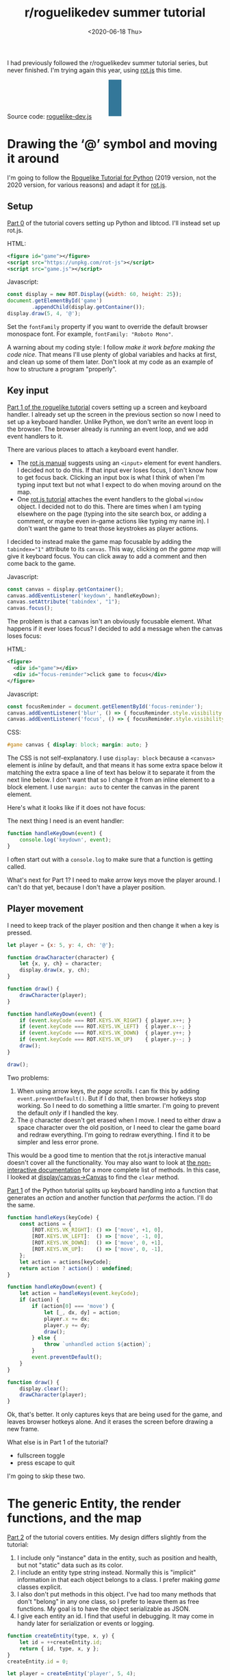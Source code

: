 #+title: r/roguelikedev summer tutorial
#+date: <2020-06-18 Thu>
#+options: toc:nil

I had previously followed the r/roguelikedev summer tutorial series, but never finished.
I'm trying again this year, using [[https://ondras.github.io/rot.js/hp/][rot.js]] this time.

#+begin_export html
<figure>
  <div id="status-bar"/>
  <div id="health-bar"/>
  <div id="health-text"/>
  <div id="inventory-use" class="overlay"/>
  <div id="inventory-drop" class="overlay"/>
  <div id="targeting" class="overlay"/>
  <div id="messages"/>
  <div id="message-overlay"/>
  <div id="instructions"/>
</figure>
#+end_export

Source code: [[href:roguelike-dev.js][roguelike-dev.js]]

* Drawing the ‘@’ symbol and moving it around

#+TOC: headlines 2

I'm going to follow the [[http://rogueliketutorials.com/tutorials/tcod/][Roguelike Tutorial for Python]] (2019 version, not the 2020 version, for various reasons) and adapt it for [[https://ondras.github.io/rot.js/hp/][rot.js]]. 

** Setup

[[http://rogueliketutorials.com/tutorials/tcod/part-0/][Part 0]] of the tutorial covers setting up Python and libtcod. I'll instead set up rot.js.

HTML:

#+begin_src xml
<figure id="game"></figure>
<script src="https://unpkg.com/rot-js"></script>
<script src="game.js"></script>
#+end_src

Javascript:

#+begin_src js
const display = new ROT.Display({width: 60, height: 25});
document.getElementById('game')
        .appendChild(display.getContainer());
display.draw(5, 4, '@');
#+end_src

Set the =fontFamily= property if you want to override the default browser monospace font. For example, =fontFamily: "Roboto Mono"=.

[[./screenshots/1.png]]

A warning about my coding style: I follow /make it work before making the code nice/. That means I'll use plenty of global variables and hacks at first, and clean up some of them later. Don't look at my code as an example of how to structure a program "properly".

** Key input

[[http://rogueliketutorials.com/tutorials/tcod/part-1/][Part 1 of the roguelike tutorial]] covers setting up a screen and keyboard handler. I already set up the screen in the previous section so now I need to set up a keyboard handler. Unlike Python, we don't write an event loop in the browser. The browser already is running an event loop, and we add event handlers to it. 

There are various places to attach a keyboard event handler. 

- The [[https://ondras.github.io/rot.js/manual/#keyboard][rot.js manual]] suggests using an ~<input>~ element for event handlers. I decided not to do this. If that input ever loses focus, I don't know how to get focus back. Clicking an input box is what I think of when I'm typing input text but not what I expect to do when moving around on the map.
- One [[http://www.roguebasin.roguelikedevelopment.org/index.php?title=Rot.js_tutorial,_part_1][rot.js tutorial]] attaches the event handlers to the global =window= object. I decided not to do this. There are times when I am typing elsewhere on the page (typing into the site search box, or adding a comment, or maybe even in-game actions like typing my name in). I don't want the game to treat those keystrokes as player actions.

I decided to instead make the game map focusable by adding the ~tabindex="1"~ attribute to its =canvas=. This way, clicking /on the game map/ will give it keyboard focus. You can click away to add a comment and then come back to the game.

Javascript:

#+begin_src js
const canvas = display.getContainer();
canvas.addEventListener('keydown', handleKeyDown);
canvas.setAttribute('tabindex', "1");
canvas.focus();
#+end_src

The problem is that a canvas isn't an obviously focusable element. What happens if it ever loses focus? I decided to add a message when the canvas loses focus:

HTML:

#+begin_src xml
<figure>
  <div id="game"></div>
  <div id="focus-reminder">click game to focus</div>
</figure>
#+end_src

Javascript:

#+begin_src js
const focusReminder = document.getElementById('focus-reminder');
canvas.addEventListener('blur', () => { focusReminder.style.visibility = 'visible'; });
canvas.addEventListener('focus', () => { focusReminder.style.visibility = 'hidden'; });
#+end_src

CSS:

#+begin_src css
#game canvas { display: block; margin: auto; }
#+end_src

The CSS is not self-explanatory. I use =display: block= because a =<canvas>= element is /inline/ by default, and that means it has some extra space below it matching the extra space a line of text has below it to separate it from the next line below. I don't want that so I change it from an inline element to a block element. I use =margin: auto= to center the canvas in the parent element.

Here's what it looks like if it does not have focus:

[[./screenshots/2.png]]

The next thing I need is an event handler:

#+begin_src js
function handleKeyDown(event) {
    console.log('keydown', event);
}
#+end_src

I often start out with a =console.log= to make sure that a function is getting called.

What's next for Part 1? I need to make arrow keys move the player around. I can't do that yet, because I don't have a player position.

** Player movement

I need to keep track of the player position and then change it when a key is pressed.

#+begin_src js
let player = {x: 5, y: 4, ch: '@'};

function drawCharacter(character) {
    let {x, y, ch} = character;
    display.draw(x, y, ch);
}

function draw() {
    drawCharacter(player);
}

function handleKeyDown(event) {
    if (event.keyCode === ROT.KEYS.VK_RIGHT) { player.x++; }
    if (event.keyCode === ROT.KEYS.VK_LEFT)  { player.x--; }
    if (event.keyCode === ROT.KEYS.VK_DOWN)  { player.y++; }
    if (event.keyCode === ROT.KEYS.VK_UP)    { player.y--; }
    draw();
}

draw();
#+end_src

[[./screenshots/3.png]]

Two problems:

1. When using arrow keys, /the page scrolls/. I can fix this by adding =event.preventDefault()=. But if I do that, then browser hotkeys stop working. So I need to do something a little smarter. I'm going to prevent the default /only/ if I handled the key.
2. The =@= character doesn't get erased when I move. I need to either draw a space character over the old position, or I need to clear the game board and redraw everything. I'm going to redraw everything. I find it to be simpler and less error prone.

This would be a good time to mention that the rot.js interactive manual doesn't cover all the functionality. You may also want to look at [[https://ondras.github.io/rot.js/doc/][the non-interactive documentation]] for a more complete list of methods. In this case, I looked at [[https://ondras.github.io/rot.js/doc/classes/_display_canvas_.canvas.html][display/canvas→Canvas]] to find the =clear= method.

[[http://rogueliketutorials.com/tutorials/tcod/part-1/][Part 1]] of the Python tutorial splits up keyboard handling into a function that generates an /action/ and another function that /performs/ the action. I'll do the same.

#+begin_src js
function handleKeys(keyCode) {
    const actions = {
        [ROT.KEYS.VK_RIGHT]: () => ['move', +1, 0],
        [ROT.KEYS.VK_LEFT]:  () => ['move', -1, 0],
        [ROT.KEYS.VK_DOWN]:  () => ['move', 0, +1],
        [ROT.KEYS.VK_UP]:    () => ['move', 0, -1],
    };
    let action = actions[keyCode];
    return action ? action() : undefined;
}
    
function handleKeyDown(event) {
    let action = handleKeys(event.keyCode);
    if (action) {
        if (action[0] === 'move') {
            let [_, dx, dy] = action;
            player.x += dx;
            player.y += dy;
            draw();
        } else {
            throw `unhandled action ${action}`;
        }
        event.preventDefault();
    }
}

function draw() {
    display.clear();
    drawCharacter(player);
}
#+end_src

Ok, that's better. It only captures keys that are being used for the game, and leaves browser hotkeys alone. And it erases the screen before drawing a new frame.

What else is in Part 1 of the tutorial?

- fullscreen toggle
- press escape to quit

I'm going to skip these two.

* The generic Entity, the render functions, and the map

[[http://rogueliketutorials.com/tutorials/tcod/part-2/][Part 2]] of the tutorial covers entities. My design differs slightly from the tutorial:

1. I include only "instance" data in the entity, such as position and health, but not "static" data such as its color.
2. I include an entity type string instead. Normally this is "implicit" information in that each object belongs to a class. I prefer making /game/ classes explicit.
3. I also don't put methods in this object. I've had too many methods that don't "belong" in any one class, so I prefer to leave them as free functions. My goal is to have the object serializable as JSON.
4. I give each entity an id. I find that useful in debugging. It may come in handy later for serialization or events or logging.

#+begin_src js
function createEntity(type, x, y) {
    let id = ++createEntity.id;
    return { id, type, x, y };
}
createEntity.id = 0;

let player = createEntity('player', 5, 4);
#+end_src

Here's an example of how this design differs from the one in the Python tutorial:

#+begin_src js
function drawEntity(entity) {
    const visuals = {
        player: ['@', "hsl(60, 100%, 50%)"],
        troll: ['T', "hsl(120, 60%, 50%)"],
        orc: ['o', "hsl(100, 30%, 50%)"],
    };

    const [ch, fg, bg] = visuals[entity.type];
    display.draw(entity.x, entity.y, ch, fg, bg);
}
#+end_src

Instead of storing the character and the color /in the object/, I store a /type/ in the object, and then store the character and color in a lookup table. There are some scenarios where I like this design better:

- if I want to change the appearance based on its status (bleeding, poisoned, etc.)
- if I want to show another map (perhaps a sonar view) where the visuals of each entity are different
- if I save the game, and then in the new version of the game I want to change colors
- if I want to switch from ascii to graphical tiles

Ok, cool, I have a way to make entities. Let's make a second one:

#+begin_src js
let troll = createEntity('troll', 20, 10);
#+end_src

Now I have to modify the drawing function to draw it too:

#+begin_src js
function draw() {
    display.clear();
    drawEntity(player);
    drawEntity(troll);
}
#+end_src

[[./screenshots/4.png]]

Looks good. The player and monster have different appearances.

I can't keep adding a variable for each entity. Part 2 of the Roguelike Tutorial converts the individual entity variables into an set of entities. 
I was going to use an array or a Set but decided to use a Map instead.

#+begin_src js
let entities = new Map();
function createEntity(type, x, y) {
    let id = ++createEntity.id;
    let entity = { id, type, x, y };
    entities.set(id, entity);
    return entity;
}
createEntity.id = 0;
#+end_src

Then when I draw them, I can loop over entities:

#+begin_src js
function draw() {
    display.clear();
    for (let entity of entities.values()) {
        drawEntity(entity);
    }
}
#+end_src

* Generating a dungeon

The second half of [[http://rogueliketutorials.com/tutorials/tcod/part-2/][Part 2]] creates a map data structure, and Part 3 generates a dungeon map.  ROT.js includes dungeon map creation functions so I'll use one of their algorithms. ROT will call a callback function for each map tile, 0 for walkable and 1 for wall. I'm going to store this data in a Map, indexed by a string =x,y=. For example at position x=3, y=5, I'll use a string key ="3,5"=.

#+begin_src js
function createMap(width, height) {
    let map = {
        width, height,
        tiles: new Map(),
        key(x, y) { return `${x},${y}`; },
        get(x, y) { return this.tiles.get(this.key(x, y)); },
        set(x, y, value) { this.tiles.set(this.key(x, y), value); },
    };

    const digger = new ROT.Map.Digger(width, height);
    digger.create((x, y, contents) => map.set(x, y, contents));
    return map;
}
let map = createMap(60, 25);
#+end_src

The next step is to draw the map. I want to draw it first, before the player or monsters.

#+begin_src js
function draw() {
    display.clear();
    for (let y = 0; y < map.height; y++) {
        for (let x = 0; x < map.width; x++) {
            if (map.get(x, y)) {
                display.draw(x, y, '⨉', "hsl(60, 10%, 40%)", "gray");
            } else {
                display.draw(x, y, '·', "hsl(60, 50%, 50%)", "black");
            }
        }
    }
    for (let entity of entities.values()) {
        drawEntity(entity);
    }
}
#+end_src

[[./screenshots/5.png]]

The final step is to make player movement not allow moving onto a wall. I modified the movement function to check if the map tile is =0=. This is slightly different from checking that it's not =1= in that this will automatically makes sure I don't walk off the map, where the values are =undefined=.

#+begin_src js
function handleKeyDown(event) {
    let action = handleKeys(event.keyCode);
    if (action) {
        if (action[0] === 'move') {
            let [_, dx, dy] = action;
            let newX = player.x + dx,
                newY = player.y + dy;
            if (map.get(newX, newY) === 0) {
                player.x = newX;
                player.y = newY;
            }
            draw();
        } else {
            throw `unhandled action ${action}`;
        }
        event.preventDefault();
    }
}
#+end_src

The dungeon generation algorithm also generates a list of rooms and corridors. This might be useful later.

* Field of view

ROT.js includes [[https://ondras.github.io/rot.js/manual/#fov][two field of view algorithms]]. The field of view library is fairly easy to use. The /input/ callback lets it /ask/ you “can you see through x,y?” and the /output/ callback lets it /tell/ you “there's this much light at x,y”. I saved the results in a Map and used it for calculating the light level at any point. The Python tutorial doesn't use the light level but maybe I'll find something to do with it later.

#+begin_src js
const fov = new ROT.FOV.PreciseShadowcasting((x, y) => map.get(x, y) === 0);

function draw() {
    display.clear();

    let lightMap = new Map();
    fov.compute(player.x, player.y, 10, (x, y, r, visibility) => {
        lightMap.set(map.key(x, y), visibility);
    });
                
    const colors = {
        [false]: {[false]: "rgb(50, 50, 150)", [true]: "rgb(0, 0, 100)"},
        [true]: {[false]: "rgb(200, 180, 50)", [true]: "rgb(130, 110, 50)"}
    };
    for (let y = 0; y < map.height; y++) {
        for (let x = 0; x < map.width; x++) {
            let lit = lightMap.get(map.key(x, y)) > 0.0,
                wall = map.get(x, y) !== 0;
            let color = colors[lit][wall];
            display.draw(x, y, ' ', "black", color);
        }
    }
    for (let entity of entities.values()) {
        if (lightMap.get(map.key(entity.x, entity.y)) > 0.0) {
            drawEntity(entity);
        }
    }
}
#+end_src

Ok, this seems like it's not too hard. Looks cool:

[[./screenshots/6.png]]

But there's a problem: the entities (=@= and =T=) are getting drawn with a black background color, not with the map background. In libtcod, I can set the background and foreground separately, so in the official tutorial the map sets the background and the entity sets the foreground and character. In ROT.js, I have to set all three at once.

I need to merge my drawing loops somehow.

I'm going to remove the =drawEntity()= function and replace it with a lookup function. Instead of drawing to the screen it only tells the =draw()= function what to draw.

#+begin_src js
/** return [char, fg, optional bg] for a given entity */
function entityGlyph(entityType) {
    const visuals = {
        player: ['@', "hsl(60, 100%, 70%)"],
        troll: ['T', "hsl(120, 60%, 30%)"],
        orc: ['o', "hsl(100, 30%, 40%)"],
    };
    return visuals[entityType];
}
#+end_src

Now the draw function has more logic, because it's merging the entity glyph with the map background color:

#+begin_src js
function draw() {
    display.clear();

    let lightMap = new Map(); // map key to 0.0–1.0
    fov.compute(player.x, player.y, 10, (x, y, r, visibility) => {
        lightMap.set(map.key(x, y), visibility);
    });

    let glyphMap = new Map(); // map key to [char, fg, optional bg]
    for (let entity of entities.values()) {
        glyphMap.set(map.key(entity.x, entity.y), entityGlyph(entity.type));
    }
    
    const mapColors = {
        [false]: {[false]: "rgb(50, 50, 150)", [true]: "rgb(0, 0, 100)"},
        [true]: {[false]: "rgb(200, 180, 50)", [true]: "rgb(130, 110, 50)"}
    };
    for (let y = 0; y < map.height; y++) {
        for (let x = 0; x < map.width; x++) {
            let lit = lightMap.get(map.key(x, y)) > 0.0,
                wall = map.get(x, y) !== 0;
            let ch = ' ',
                fg = "black",
                bg = mapColors[lit][wall];
            let glyph = glyphMap.get(map.key(x, y));
            if (glyph) {
                ch = lit? glyph[0] : ch;
                fg = glyph[1];
                bg = glyph[2] || bg;
            }
            display.draw(x, y, ch, fg, bg);
        }
    }
}
#+end_src

Now the background colors behind entities look reasonable:

[[./screenshots/7.png]]

The background color comes from the map and the foreground color and character comes from the entity.

The next step is to implement the /three/ states of the map:

1. Unexplored: don't show anything.
2. Explored, but not currently visible: show in blue.
3. Visible: show in yellow.

For this I'll add a flag =explored= to the map. It will start out false and become true if the tile is /ever/ visible. I realized that my map object isn't great. It has a =get= and =set= but that is returning 0 for a floor and 1 for a tile. I also have other similar types of maps like =lightMap= and a =glyphMap=.

I'm going to make a wrapper around 2d maps from (x,y) to any value:

#+begin_src js
function createMap(initializer) {
    function key(x, y) { return `${x},${y}`; }
    return {
        _values: new Map(),
        at(x, y) {
            let k = key(x, y);
            if (!this._values.has(k)) { this._values.set(k, initializer()); }
            return this._values.get(k);
        },
    };
}
#+end_src

I replaced my game map data structure with the generic one:

#+begin_src js
function createTileMap(width, height) {
    let tileMap = createMap();
    const digger = new ROT.Map.Digger(width, height);
    digger.create((x, y, contents) =>
        tileMap.set(x, y, {
            walkable: contents === 0,
            wall: contents === 1,
            explored: false,
        })
    );
    return tileMap;
}
#+end_src

A note about data structure: I used to fall into a loop. I would put a /lot/ of effort into the core data structures, figuring out class hierarchies, modules, extensibility, generics, patterns, etc. Then I would /use/ it for a bit and realize something isn't great. But I wouldn't change it because I had put /so much effort/ into it that it was really hard to justify throwing anything away.

These days I /don't start/ with the right data structures. Instead, I start with /something/ and then plan to change it once I figure out what I want. I /discover/ the best patterns while working on the project, instead of /starting/ with the patterns and then making the project fit. Because I put so little effort into the initial code, it's no big deal to throw it out and replace it with something better.

I changed the data structures for this project four times already, and it was still faster than if I had tried to figure out everything ahead of time. I'm optimizing for /making it easy to make changes/.

Now that I have a 2d sparse map data structure, I'll reuse it for the light and glyph maps. While calculating the light map, I also update the =explored= flag in the tile map. Another possible design would be to keep a separate =exploredMap= instead of modifying the tile map; that would allow for multiple explored maps corresponding to different player characters. But this will do for now.

#+begin_src js
function computeLightMap(center, tileMap) {
    let lightMap = createMap(); // 0.0–1.0
    fov.compute(center.x, center.y, 10, (x, y, r, visibility) => {
        lightMap.set(x, y, visibility);
        if (visibility > 0.0) {
            if (tileMap.has(x, y))
            tileMap.get(x, y).explored = true;
        }
    });
    return lightMap;
}

function computeGlyphMap(entities) {
    let glyphMap = createMap(); // [char, fg, optional bg]
    for (let entity of entities.values()) {
        glyphMap.set(entity.x, entity.y, entityGlyph(entity.type));
    }
    return glyphMap;
}
#+end_src

Here's the new =draw()= function:

#+begin_src js
const mapColors = {
    [false]: {[false]: "rgb(50, 50, 150)", [true]: "rgb(0, 0, 100)"},
    [true]: {[false]: "rgb(200, 180, 50)", [true]: "rgb(130, 110, 50)"}
};
function draw() {
    display.clear();

    let lightMap = computeLightMap(player, tileMap);
    let glyphMap = computeGlyphMap(entities);
    
    for (let y = 0; y < HEIGHT; y++) {
        for (let x = 0; x < WIDTH; x++) {
            let tile = tileMap.get(x, y);
            if (!tile || !tile.explored) { continue; }
            let lit = lightMap.get(x, y) > 0.0;
            let ch = ' ',
                fg = "black",
                bg = mapColors[lit][tile.wall];
            let glyph = glyphMap.get(x, y);
            if (glyph) {
                ch = lit? glyph[0] : ch;
                fg = glyph[1];
                bg = glyph[2] || bg;
            }
            display.draw(x, y, ch, fg, bg);
        }
    }
}
#+end_src

And hey, it works!

[[./screenshots/8.png]]

* Placing enemies and kicking them (harmlessly)

Part 5 of the Python tutorial adds monsters to rooms.

One of the things the Python tutorial uses is the Python =randint()= function. [[https://ondras.github.io/rot.js/manual/#rng][ROT.js's manual]] shows that it has =getUniform()=, which I can wrap to make a =randint()= function. However if you dig deeper, [[https://ondras.github.io/rot.js/doc/classes/_rng_.rng.html#getuniformint][ROT.js actually has the randint function]], called =getUniformInt()=. There seem to be a lot of things that /aren't covered in the manual/.

I made a shortcut for it:

#+begin_src js
const randint = ROT.RNG.getUniformInt.bind(ROT.RNG);
#+end_src

and then used it for the monster creating function:

#+begin_src js
function createMonsters(room, maxMonstersPerRoom) {
    let numMonsters = randint(0, maxMonstersPerRoom);
    for (let i = 0; i < numMonsters; i++) {
        let x = randint(room.getLeft(), room.getRight()),
            y = randint(room.getTop(), room.getBottom());
        if (!entityAt(x, y)) {
            let type = randint(0, 3) === 0? 'troll' : 'orc';
            createEntity(type, x, y);
        }
    }
}
#+end_src

But what is a room? The ROT.js dungeon digger records room objects in addition to tiles. I stored these in the =tileMap= for now.

#+begin_src js
function createTileMap(width, height) {
    let tileMap = createMap();
    const digger = new ROT.Map.Digger(width, height);
    digger.create(…);
    tileMap.rooms = digger.getRooms();
    tileMap.corridors = digger.getCorridors();
    return tileMap;
}
#+end_src

and then used them to make monsters in each room:

#+begin_src js
for (let room of tileMap.rooms) {
    createMonsters(room, 3);
}
#+end_src

Cool, it works! (Note: I disabled FOV for this screenshot)

[[./screenshots/9.png]]

Or … does it? Why are they all orcs?! I thought there must be a bug in my code, but no, it's just random luck. If I change the seed I get both trolls and orcs.

[[./screenshots/10.png]]

The next step is that they add a =blocks= flag to each Entity. I decided to make that a property of the entity /type/.

#+begin_src js
const ENTITY_PROPERTIES = {
    player: {blocks: true, visuals: ['@', "hsl(60, 100%, 70%)"],},
    troll: {blocks: true, visuals: ['T', "hsl(120, 60%, 30%)"],},
    orc: {blocks: true, visuals: ['o', "hsl(100, 30%, 40%)"],},
};
#+end_src

As I mentioned earlier, I'll often do something and then change how it works later. I'm replacing the =entityGlyph()= function with this table.

I modified the =handleKeyDown()= function to check if there's already an entity there:

#+begin_src js
…
    let newX = player.x + dx,
        newY = player.y + dy;
    if (tileMap.get(newX, newY).walkable) {
        let target = entityAt(newX, newY);
        if (target && ENTITY_PROPERTIES[target.type].blocks) {
            console.log(`You kick the ${target.type} in the shins, much to its annoyance!`);
            // TODO: draw this to the screen
        } else {
            player.x = newX;
            player.y = newY;
        }
    }
…
#+end_src

I tested this and it worked. Moving into a monster prints an message to the console.

The next section in the Python tutorial sets up a state =PLAYER_TURN= and =ENEMY_TURN=. I didn't like the way it worked, because it will /ignore/ the player keypress during the enemy turn. I don't quite know what I want to do about it.

I think for now I'll have the enemies move after each player move. I moved the above code into its own function:

#+begin_src js
function enemiesMove() {
    for (let entity of entities) {
        if (entity !== player) {
            console.log(`The ${entity.type} ponders the meaning of its existence.`);
        }
    }
}
#+end_src

Since my random number generator produced all orcs, I get a /lot/ of console messages:

#+begin_example
The orc ponders the meaning of its existence.
#+end_example

Great! Before I move on to the next part of the tutorial, I wanted to add a way to see the messages under the game screen.

** Console

I updated the UI to have an extra div for messages, and put the instructions box below it. This is covered in the Python tutorial part 7, but I implemented it earlier:

#+begin_src xml
<figure>
  <div id="game"></div>
  <pre id="messages"></pre>
  <div id="instructions"/>
</figure>
#+end_src

I gave it some style:

#+begin_src css
#messages {
    box-sizing: border-box;
    font-size: 0.8em;
    height: 6em; /* see explanation below */
    line-height: 1.0;
    background: black;
    color: white;
    margin: 0;
    padding: 0.5em 1em;
    text-align: left;
}
#+end_src

The size calculation was a little tricky. I want the height to be 5 lines tall. A line is typically =line-height= times =font-size=. I set the line height to 1.0 so it seems like the height will be 1.0 * 0.8em * 5 = 4em. But it's not! The css for =<pre>= em is relative to the =<pre>='s font size, except for =font-size: 0.8em= which is relative to the parent =<figure>='s font size. So it's really 1.0 * 1em = 5em. Plus, with =box-sizing: border-box= I need to include the size of the padding. Both the top and bottom padding are 0.5em here so that means the total height of the box is 6em.

Ok, and here's the Javascript to print a line of text to the message area:

#+begin_src js
function print(message) {
    const MAX_LINES = 5;
    let messages = document.querySelector("#messages");
    let lines = messages.textContent.split("\n");
    lines.push(message);
    while (lines.length > MAX_LINES) { lines.shift(); }
    messages.textContent = lines.join("\n");
}
#+end_src

And here's the updated code for the instructions box, which used to hide/show "Click game to focus" but now replaces that text with "Arrow keys to move":

#+begin_src js
function setupKeyboardHandler(display, handler) {
    const canvas = display.getContainer();
    const instructions = document.getElementById('instructions');
    canvas.setAttribute('tabindex', "1");
    canvas.addEventListener('keydown', handleKeyDown);
    canvas.addEventListener('blur', () => { instructions.textContent = "Click game for keyboard focus"; });
    canvas.addEventListener('focus', () => { instructions.textContent = "Arrow keys to move"; });
    canvas.focus();
}
#+end_src

Here's what it looks like:

[[./screenshots/11.png]]

Back to the Python tutorial.


* Doing (and taking) some damage

[[http://rogueliketutorials.com/tutorials/tcod/part-6/][Part 6]] of the Python roguelike tutorial adds a “fighter” component with hp, max_hp, defense, power, and an “ai” component that tells the monster how to move.

This is the part of the tutorial where the real game logic starts. My goal is to implement the /features/ from the Python tutorial, but not necessarily with the same code structure.

My own coding style is to prefer separating “static” from “instance” data and functions. Static properties are part of /the game/. Instance properties are part of /running the game/. For example, the troll's color is a static property of the troll. The color is decided before any trolls exist. It is the /same/ for all trolls, but it might be /different/ if I change the program code. A position is an instance property of the troll. It is /different/ for each troll, but it'll be the /same/ if I load the save file in new version of the game. 

I also prefer to use “free functions” (static) and “plain old data” (instance) instead of combining them into classes. It makes things like persistence and multiplayer easier for me to implement. I'm going to do this not only for the entity but also the fighter and ai components. 

For the entities, I put the static properties into a =ENTITY_PROPERTIES= lookup table, and I used Javascript prototype inheritance to attach it to each entity.

For the fighter and AI, I decided to look ahead in the tutorial to see how they will get used. 

- For the fighter, I was planning to treat =defense= and =power= and =max_hp= as static properties, and =hp= as a per object property, but it looks like =defense= and =power= and =max_hp= all become computed properties, so maybe this is a premature design decision. The =attack()= function seems to be the same for all entities so I think I'll leave it out of the entity/component (in ECS it'd be a "system"). I'm seeing no particular value in making this a separate component right now. 
- For the AI, it's either a basic monster that moves towards the player, or a confused monster that moves randomly for some number of turns and then reverts to the previous AI behavior. I think I could treat that as a function, but functions don't work well with persistence, so I'm going to treat it as data that has a =type= field, like I did with entities.

I'm going to see how far I can get without adding an =owner= pointer. I strongly prefer not to have it, because it leads to a circularity in the data, which will make persistence more complicated. In an ECS this circularity would be broken by storing an entity id instead of a pointer to the entity object, but I'm not using an ECS here.

Here's an example of a top level function that's not a method of either the attacker or defender:

#+begin_src js
function attack(attacker, defender) {
    let damage = attacker.power - defender.defense;
    if (damage > 0) {
        takeDamage(defender, damage);
        print(`${attacker.type} attacks ${defender.type} for ${damage} hit points.`);
    } else {
        print(`${attacker.type} attacks ${defender.type} but does no damage.`);
    }
}
#+end_src

[[./screenshots/12.png]]

I added the fighter and ai components, but not in the same way the Python tutorial implemented them. I'll refactor later.

Then I implemented rendering order as a static property of each entity.

Then I worked on handling dead bodies. I change their =type= to =corpse= to get them to switch all static properties (=blocks=, character, color, render order) at once.

It's starting to come together!

[[./screenshots/13.png]]

* Creating the Interface

** Health bar

[[http://rogueliketutorials.com/tutorials/tcod/part-7/][Part 7]] of the Python tutorial covers three topics:

1. health bar
2. message area
3. entity info on mouseover

I already implemented the message area earlier. It's in HTML instead of in ROT.js. I'm going to implement the health bar in HTML as well.

[[./screenshots/14.png]]

** Message area, part 2

I also improved the message area:

1. added color by switching from =<pre>= to a =<div>= with =<div>= children, each with a css =color: …= set
2. got word-wrap for free by making this switch!
3. added indentation by applying css =margin-left: 1em; indent-text: -1em;= so that a message that wraps will get subsequent lines indented
4. added scrolling by setting css =overflow-x: hidden; overflow-y: scroll= but hid the scrollbar using =scrollbar-width: none= ([[https://caniuse.com/#search=scrollbar-width][Firefox supports the standard]]) and =::-webkit-scrollbar { width: 0 }= (Chrome and Safari naturally have their own non-standard approach)
5. added a spacing between the messages with =margin-bottom: 0.25em= so that the line spacing within messages is smaller than between messages

[[./screenshots/15.png]]

Version 2 of the Python tutorial also adds a way to scroll the message area, integrated into its event loop. The browser gives me that for free, although it's mouse based and not keyboard based like the Python version. Version 2 also adds message stacking, but I didn't implement that either.

I think it wouldn't be hard to add color /within/ lines. I did that with [[http://www-cs-students.stanford.edu/~amitp/Articles/SRE-Documentation.html][my DOS games]] and liked the effect. But for now I'm sticking to implementing the features from version 1 of the Python tutorial.

** Mouse info

The Python tutorial fits the mouse handling into the main event loop but the browser has its own event loop, so I deviated from the tutorial's approach.

First question is: where do I want to display this information? I decided to use CSS grid to display it over the message console. Here's the HTML:

#+begin_src xml
  <div id="message-area">
    <div id="messages"/>
    <div id="message-overlay"/>
  </div>
#+end_src

Normally this would be laid out with the message console (=#messages=) first and then the next div afterwards. But with CSS grid I put them in the same spot:

#+begin_src css
      #message-area {
          margin: auto;
          display: grid;
          grid-template-areas: "all";
          height: 8em;
          font-family: monospace;
          font-size: 0.8em;
          line-height: 1.0;
      }
      #messages {
          grid-area: all;
          …
      }
      #message-overlay {
          grid-area: all;
          z-index: 2; /* workaround for chrome */
          opacity: 0.0;
          background: hsl(200, 50%, 30%);
          color: white;
          white-space: pre-wrap;
      }
      #message-overlay.visible {
          opacity: 1.0;
      }
#+end_src

Then in the code, I set the opacity to 1 if there's text and 0 if not:

#+begin_src js
const setOverlayMessage = (() => {
    let area = document.querySelector("#message-overlay");
    return function(text) {
        area.textContent = text;
        area.setAttribute("class", text? "visible" : "");
    };
})();
#+end_src

This works nicely! /Except/ on Chrome, where it works initially but then fails later for reasons I couldn't figure out. By adding =z-index: 2= to the overlay, it worked, but I don't understand /why/.

The next step is to attach a =mousemove= listener to the =<canvas>=. I didn't integrate into the main game loop, but instead have this running independently.

Not mentioned in the ROT.js interactive manual, ROT.js's display class has a useful method =eventToPosition=, documented [[https://ondras.github.io/rot.js/doc/classes/_display_display_.display.html#eventtoposition][here]]. It takes a mouse event and gives us back a grid tile location. If it returns =[-1, -1]= it was out of range (which seems like it should never happen, but does).

#+begin_src js
function allEntitiesAt(x, y) {
    return Array.from(entities.values()).filter(e => e.x === x && e.y === y);
}

function handleMousemove(event) {
    let [x, y] = display.eventToPosition(event); // returns -1, -1 for out of bounds
    let entities = allEntitiesAt(x, y);
    let text = entities.map(e => e.name).join("\n");
    setOverlayMessage(text);
}

function handleMouseout(event) {
    setOverlayMessage("");
}

const canvas = display.getContainer();
canvas.addEventListener('mousemove', handleMousemove);
canvas.addEventListener('mouseout', handleMouseout);
#+end_src

Hooray, it works!

[[./screenshots/16.png]]

This feature was relatively easy to implement.

But … this broke the message area scrolling! The problem is that the scroll mouse event gets sent to the overlay, even when its opacity is 0.0. I fixed this by adding CSS:

#+begin_src css
      #message-overlay {
          …
          pointer-events: none;
      }
#+end_src

While I was at it, I also added a fade-out effect using =transition: all 0.3s= to =#message-overlay= and =transition: all 0s= to =#message-overlay.visible=. When making the overlay visible, it will have no transition (0s) but when making the overlay invisible it will use a quick transition (0.3s).

* Items and Inventory

Part 8 of the Python tutorial covers items and inventory. 

** Items and locations

I decided to use a different representation than they use. To pick up an item, they /remove/ the entity from the global =entities= array, and then ignore the =x= and =y= fields on it.

- instead of entities having =x= and =y=, they have =location=, which can be either
  - ={x:int, y:int}= if the entity is on the map, or
  - ={carried:id, slot:int}= if the entity is in someone's inventory.
- instead of inventory having =capacity:int= and =items:Array<object>=, the inventory is a fixed length =Array<null|id>=, with the length being the capacity.

In the Python tutorial, if you pick up a potion of healing, then pick up a potion of confusion, they will be assigned keys ~a~ and ~b~. If you drop the first potion, then the potion of confusion changes from ~b~ to ~a~. I like the Brogue approach, where an item keeps its key, so I represented the inventory as a fixed size array where each slot can contain an item or null.

The logic for this is slightly tricky because there are two systems that have to be kept in sync. To pick up an item, I need to update both the item's data and the carrier's data:

- item =A=: ={carried: E.id, slot: P}=
- entity =E=: ={inventory: […, A.id, …]}= where that id is in position =P=

And to drop the item I need to update both again:

- item: =A=: ={x: x, y: y}=
- entity =E=: ={inventory: […, null, …]}=

What happens if the entity is consumed? I haven't decided yet.

I wanted to encapsulate the logic for keeping this data in sync, so I wrote a function:

#+begin_src js
function moveEntityTo(entity, location) {
    if (entity.location.carried !== undefined) {
        let {carried, slot} = entity.location;
        let carrier = entities.get(carried);
        if (carrier.inventory[slot] !== entity.id)
            throw `invalid: inventory slot ${slot} contains ${carrier.inventory[slot]} but should contain ${entity.id}`;
        carrier.inventory[slot] = null;
    }
    entity.location = location;
    if (entity.location.carried !== undefined) {
        let {carried, slot} = entity.location;
        let carrier = entities.get(carried);
        if (carrier.inventory === undefined)
            throw `invalid: moving to an entity without inventory`;
        if (carrier.inventory[slot] !== null)
            throw `invalid: inventory already contains an item ${carrier.inventory[slot]} in slot ${slot}`;
        carrier.inventory[slot] = entity.id;
    }
    // TODO: add constraints for at most one (player|monster) and at most one (item) in any {x, y}
}
#+end_src

This logic is tricky enough that I want to make sure I have plenty of assertions in there!

** Inventory actions

Part 8 also introduces an inventory UI. Since the browser already provides multiple UI elements, I wanted to try using them instead of creating my own as the Python version is forced to do. I created a new overlay ~<div id="inventory-overlay">~ and hid it when not in use.

[[./screenshots/17.png]]

I had hoped to try using the focused element status from the browser to keep track of whether the main game had focus or the inventory dialog had focus, but that ended up being more complicated than I wanted to tackle right now. The main problem is that the user may change the focus with the browser controls (mouse or keyboard) instead of going through the game's controls and then I need to handle that somehow.

The inventory UI gets used for two actions: /use/ and /drop/. When invoking the action, I need to remember which action I'll perform when the inventory item is selected. This also affects the text the player sees at the top of the dialog box.

I decided the way to remember the action is to make two separate inventory overlays. I can apply different styling to them, but have them share common code.

/I've been sharing less code as I go along, in part because the refactorings made it harder to show the changes, but also, because I'm spending more time on the code and less on this explanation of it./

* Ranged scrolls and targeting

[[http://rogueliketutorials.com/tutorials/tcod/part-9/][Part 9]] adds new items:

- a lighting scroll that will attack the nearest visible enemy
- a fireball scroll that lets you click on an enemy to attack
- a confuse scroll that lets you click on an enemy to confuse

This complicates the game state some more, because we need to remember /which/ item is being cast. I think I can do this with the browser's event system. I'll add an overlay during spell casting, and attach event handlers to it that remember the item, and then remove the event handlers and the overlay when the item is used or the action is cancelled.

[[./screenshots/18.png]]

There's a little glitch with this idea: when /clicking/ on the targeting overlay, the game loses focus! For now my workaround is to re-focus the game canvas after receiving a click on the targeting overlay, but I think this isn't a great solution.

* Saving and loading

The Python tutorial (v1) has complex objects that they save using the =shelve= module. In my project I've tried to keep the objects simple enough to fit into JSON. Did I succeed? Let's look at the world data:

- =tileMap=
- =entities=
- =player= (this is one entry from =entities=)
- ROT.js's RNG state

How about UI state?

- the message log
- whether the "use item" screen is up
- whether the "drop item" screen is up
- whether the "targeting" overlay is up for fireball and confusion
- whether the "mouseover" overlay is up
- the current mouseover position and text

I don't want to save these. Or maybe I should save the message log like the tutorial does. I'd have to change the message log code to allow saving; I'll do that later.

How about constants?

- the size of the map
- the colors of the monsters
- whether entities block, or are an item

For now I'll assume the map size doesn't change. I would eventually want to change it so that the map size can be anything, and what's displayed on screen is the portion of the map near the player. The other things are safe to change.

Did I keep data JSON-compatible? The answer is /no/! I ended up using a class for the tile map, and a dictionary structure for both the tile map and the entities. I decided to change my tile map to use objects instead:

#+begin_src js
function createMap() {
    function key(x, y) { return `${x},${y}`; }
    return {
        _values: {},
        has(x, y) { return this._values[key(x, y)] !== undefined; },
        get(x, y) { return this._values[key(x, y)]; },
        set(x, y, value) { this._values[key(x, y)] = value; },
    };
}
#+end_src

Working with globals is tricky, and I ended up with a bug that I would've never caught with the current state of the game: =createEntity.id= stores the next id to use. I never use this once the map is created, but that would've been a tricky bug to catch. Ugh. Even though I thought I was doing everything to make serialization easy, I missed that. I'd like to say this taught me my lesson, and that I'll do things better next time, but I will probably have to learn this lesson a few more times before it sticks.

Despite the few bugs I ran into, I think this went pretty well. Here's the code for saving:

#+begin_src js
function serializeGlobalState() {
    const saved = {
        entities: Array.from(entities),
        tileMap: tileMap,
        playerId: player.id,
        nextEntityId: createEntity.id,
        rngState: ROT.RNG.getState(),
    }; // TODO: message log
    return JSON.stringify(saved);
}
#+end_src

I construct a single JSON object with all the globals I want to save.

Here's deserialization:

#+begin_src js
function deserializeGlobalState(json) {
    const reattachEntityPrototype = entry =>
          [entry[0], Object.assign(Object.create(entity_prototype), entry[1])];
    const saved = JSON.parse(json);
    entities = new Map(saved.entities.map(reattachEntityPrototype));
    createEntity.id = saved.nextEntityid;
    Object.assign(tileMap, saved.tileMap);
    player = entities.get(saved.playerId);
    ROT.RNG.setState(saved.rngState);
}
#+end_src

I restore all the globals I saved earlier, but I have to fix up the entities. I had been using Javascript prototype inheritance to attach the in-world data (location, health, etc.) with the static data (color, blocks or not, etc.). The JSON serialization saves the in-world data but I need to reattach the static data after deserializing. That's what the =reattachEntityPrototype= function does.

Now I can save to a string and restore from a string. The Python tutorial saves the data to a file on exit, and offers a key to create a new game or to load the game from the file. I am running this in a browser, and there's no exiting, so I'm going to do things differently.  Either:

1. I could save to =localStorage= every turn, and load from it when opening the page. There'd also be a key to start a new game.
1. I could have a key to save and a key to load, and I could rely on reloading the page to start a new game.

I decided on 2. I used the Python tutorial's keys: ~b~ to load, ~c~ to save.

It all works nicely! /Except…/

I didn't serialize the messages. I thought it'd be no big deal but it doesn't look right. My =print()= function directly writes to the page. I changed =print()= to append to a global =messages= array:

#+begin_src js
const MAX_MESSAGE_LINES = 100;
let messages = []; // [text, className]
function print(message, className) {
    messages.push([message, className]);
    messages.splice(0, messages.length - MAX_MESSAGE_LINES);
    drawMessages();
}
#+end_src

And then I have a separate function to draw that array to the page:

#+begin_src js
function drawMessages() {
    let messageBox = document.querySelector("#messages");
    // If there are more messages than there are <div>s, add some
    while (messageBox.children.length < messages.length) {
        messageBox.appendChild(document.createElement('div'));
    }
    // Remove any extra <div>s
    while (messages.length < messageBox.children.length) {
        messageBox.removeChild(messageBox.lastChild);
    }
    // Update the <div>s to have the right message text and color
    for (let line = 0; line < messages.length; line++) {
        let div = messageBox.children[line];
        div.textContent = messages[line][0];
        div.setAttribute('class', messages[line][1]);
    }
    // Scroll to the bottom
    messageBox.scrollTop = messageBox.scrollHeight;
}
#+end_src

Much better!

The Python tutorial does a lot of other things to restructure the code but I didn't feel the need to do any of that.

* Delving into the Dungeon

Part 11 covers several things:

1. Stairs and dungeon levels
2. Experience points and player levels
3. Character stats screen and upgrades

** Stairs and dungeon levels

The Python tutorial has a render order: actor > item > corpse > stairs. That means a corpse will block the stairs if you are in the room, but you can see the stairs once you step outside the field of view. I switched stairs and corpse.

Because of the way I draw things, if there's a monster on top of the stairs, the monster is to be drawn. But if the monster isn't in the field of view, that spot will be hidden. And that means the stairs will be hidden too. This is a bug but I'll have to redesign some of my drawing code to fix it. I added it to my list of things to do, but I'm not going to work on it right now. It seems like a rare situation. I like to accumulate several related bugs  before some code redesign so that I can tackle all those problems together. 

Another possible issue is that there can be two items in one tile, and no way to access them separately.

I had hard-coded the player's starting location but that doesn't work when generating new maps, so I checked the Python tutorial to see what they did. They start the player in the first generated room. That sounds like a good solution to me. I placed the player first because the monster generator will avoid placing another monster on top of a blocked tile.

** Experience points and player levels

This may be a little tricky, because I deviated from the Python tutorial a few weeks ago. They had /returned/ an object which described the message to print, whereas I had printed it directly. But now they're returning additional information like the experience points gained. Where will that fit into my code?

I think if I keep going with this project I'd want to refactor this into an event system and not use the approach used by the tutorial. But for now I'm going to do the simplest thing that could possibly work. I'll only allow the player to gain xp.

The tutorial uses a Level component with =level_up_base= set to 200 and =level_up_factor= set to 150. I don't see myself varying these per instance, so I'm going to express this instead as a function that calculates the xp needed to reach a specific level. The tutorial has =current_xp= reset every time you gain a level. I'm going to have it always go up.

The formula is encoded in this code:

#+begin_src python
@property
def experience_to_next_level(self):
    return self.level_up_base + self.current_level * self.level_up_factor
#+end_src

Let's see what that looks like:

| current_level | experience_to_next_level | total xp |
|---------------+--------------------------+----------|
|             1 |                      350 |      350 |
|             2 |                      500 |      850 |
|             3 |                      650 |     1500 |
|             4 |                      800 |     2300 |
|             5 |                      950 |     3250 |
|             6 |                     1100 |     4350 |
|             7 |                     1250 |     5600 |
|             8 |                     1400 |     7000 |
|             9 |                     1550 |     8550 |
|            10 |                     1700 |    10250 |
#+TBLFM: $1=@#-1
#+TBLFM: $2=200+$1*150
#+TBLFM: $3=vsum(@I$2..$2)

Is there a compact formula for the total xp column? /Yes/: it simplifies to ~200 * N + 150 * (N * (N+1)) / 2~, where =N= is the current level. When we get past that amount, it's time to level up.

#+begin_src js
function xpForLevel(level) {
    return 200 * level + 150 * (level * (level+1)) / 2;
}
#+end_src

Now the player can level up with this code:

#+begin_src js
function gainXp(entity, amount) {
    if (!entity.xp) { return; } // this entity doesn't gain experience
    entity.xp += amount;
    if (entity.id !== player.id) { throw `XP for non-player not implemented`; }
    print(`You gain ${amount} experience points.`, 'info');
    while (entity.xp > xpForLevel(entity.level)) {
        entity.level += 1;
        print(`Your battle skills grow stronger! You reached level ${entity.level}!`, 'warning');
        // TODO: let player choose an upgrade
    }
}
#+end_src

** Character stats screen and upgrades

* Increasing Difficulty

I'm going to keep following the tutorial but I'm losing interest at this point. I think the problem is that I'm following the tutorial in part to /complete/ something, but I'm not especially interested in /the game itself/. The difficulty levels are about the game design rather than the implementation techniques I want to learn.

* Gearing up

Ok, this is back to some interesting stuff. How do I want to support "equipment" separate from "inventory"? How about /locations/ that are equipment slots instead of inventory slots?

#+begin_export html
<x:footer>
  <style>
      table.standard { border: 0; }
      table.standard th, table.standard td { font-family: var(--sans-serif); border-left-width: 0; border-right-width: 0; border-color: #ddd; }
      table.standard th { border-top-width: 0; background: unset; }

      .figure img { 
          display: block; 
          margin: auto; 
          border: 2px solid #999; 
          box-shadow: 0 1px 2px 2px rgba(0,0,0,0.2); 
      }

      figure {
          text-align: left;
          display: grid;
          justify-content: center;
          grid-template-columns: min-content;
          grid-template-areas: "game" "status-bar" "message-area" "instructions";
      }
      canvas#game { 
          grid-area: game;
          z-index: 1;
          display: block;
          max-width: unset;
          opacity: 0.5;
      }
      canvas#game:focus {
          outline: none;
          opacity: 1.0;
      }

      .overlay {
          grid-area: game;
          z-index: 0;
          height: auto;
          align-self: center;
          padding: 0.5em;
          line-height: 1.0;
          font-family: monospace;
          font-size: 0.8em;
          opacity: 0;
      }
      .overlay.visible {
          z-index: 2;
          opacity: 1;
      }
      .overlay ul {
          column-count: 2;
          column-gap: 1em;
          column-fill: balance;
      }
      .overlay li {
          list-style-type: none;
      }
      .overlay kbd {
          display: inline-block;
          border: 1px solid hsl(150, 60%, 30%);
          padding: 2px 4px;
          font-weight: normal;
      }
      #inventory-use {
          background: hsl(200, 10%, 20%);
          color: white;
      }
      #inventory-drop {
          background: hsl(0, 20%, 20%);
          color: white;
      }
      #inventory-use kbd {
          background: hsl(150, 50%, 30%);
          color: cyan;
      }
      #inventory-drop kbd {
          background: hsl(60, 50%, 30%);
          color: yellow;
      }
      #targeting {
          background: hsla(60, 10%, 100%, 0.1);
          color: white;
          text-align: center;
          height: 100%;
      }

      #instructions {
          height: 1.2em;
          grid-area: instructions;
          text-align: center;
      }

      #messages, #message-overlay {
          grid-area: message-area;
          width: 100%;
          height: 8em;
          font-family: var(--monospace), monospace;
          font-size: 0.8em;
          line-height: 1.0;
      }
      #messages {
          padding: 0.5em 1em;
          background: hsl(60, 10%, 10%);
          color: white;
          overflow-x: hidden;
          overflow-y: scroll;
          scrollbar-width: none; /* firefox supports the standard */
      }
      #messages::-webkit-scrollbar { /* but chrome, safari do not, naturally */
          width: 0;
      }
      #messages > div {
          margin-left: 1em;
          margin-bottom: 0.25em;
          text-indent: -1em;
      }
      #messages > div.welcome       { color: hsl(300,  50%,  70%); }
      #messages > div.info               { color: hsl(2200,  10%,  80%); }
      #messages > div.player-attack { color: hsl( 30,  10%,  80%); }
      #messages > div.player-die    { color: hsl(  0, 100%,  50%); }
      #messages > div.enemy-attack  { color: hsl(  0,  50%,  80%); }
      #messages > div.enemy-die     { color: hsl(150,  30%,  70%); }
      #messages > div.warning       { color: hsl( 60,  50%,  70%); }
      #messages > div.error         { color: hsl(  0,  75%,  50%); }
      #messages > div.pick-up       { color: hsl(220,  50%,  80%); }
      #messages > div.healing       { color: hsl(150,  50%,  70%); }

      #message-overlay {
          z-index: 2; /* needed for chrome but not firefox or safari; may be a browser bug */
          height: 0%;
          padding: 0.5em 1em;
          opacity: 0.0;
          pointer-events: none; /* so scroll events go down to the #messages div */
          white-space: pre-wrap;
          background: black;
          color: white;
          transition: all 0.3s;
      }
      #message-overlay.visible {
          height: 100%;
          opacity: 1.0;
          background: hsl(200, 50%, 30%);
          transition: all 0s;
      }

      #status-bar {
          grid-area: status-bar;
          width: 100%;
          background: hsl(0, 50%, 20%);
      }
      #health-bar {
          grid-area: status-bar;
          background: hsl(200, 50%, 40%);
      }
      #health-text {
          grid-area: status-bar;
          font-size: 0.8em;
          font-family: var(--sans-serif), sans-serif;
          color: white;
          text-align: center;
      }
  </style>
  <script src="third-party/rot.js"></script>
  <script src="roguelike-dev.js"></script>

  Created 18 Jun 2020; &#160;
  <!-- hhmts start -->Last modified: 27 Jul 2020<!-- hhmts end -->
</x:footer>
#+end_export
